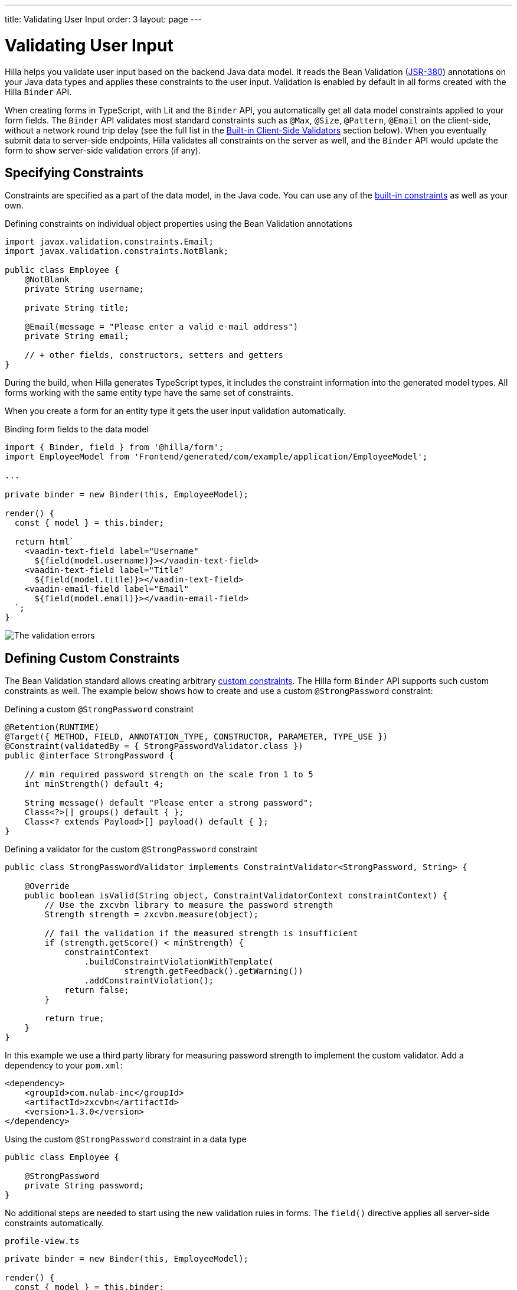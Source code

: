 ---
title: Validating User Input
order: 3
layout: page
---

= Validating User Input

Hilla helps you validate user input based on the backend Java data model.
It reads the Bean Validation (https://beanvalidation.org/2.0-jsr380/spec[JSR-380]) annotations on your Java data types and applies these constraints to the user input.
Validation is enabled by default in all forms created with the Hilla `Binder` API.

When creating forms in TypeScript, with Lit and the `Binder` API, you automatically get all data model constraints applied to your form fields.
The `Binder` API validates most standard constraints such as `@Max`, `@Size`, `@Pattern`, `@Email` on the client-side, without a network round trip delay
(see the full list in the <<built-in-client-side-validators>> section below).
When you eventually submit data to server-side endpoints, Hilla validates all constraints on the server as well, and the `Binder` API would update the form to show server-side validation errors (if any).

== Specifying Constraints

Constraints are specified as a part of the data model, in the Java code.
You can use any of the https://beanvalidation.org/2.0/spec/#builtinconstraints[built-in constraints] as well as your own.

.Defining constraints on individual object properties using the Bean Validation annotations
[source,java]
----
import javax.validation.constraints.Email;
import javax.validation.constraints.NotBlank;

public class Employee {
    @NotBlank
    private String username;

    private String title;

    @Email(message = "Please enter a valid e-mail address")
    private String email;

    // + other fields, constructors, setters and getters
}
----

During the build, when Hilla generates TypeScript types, it includes the constraint information into the generated model types.
All forms working with the same entity type have the same set of constraints.

When you create a form for an entity type it gets the user input validation automatically.

.Binding form fields to the data model
[source,typescript]
----
import { Binder, field } from '@hilla/form';
import EmployeeModel from 'Frontend/generated/com/example/application/EmployeeModel';

...

private binder = new Binder(this, EmployeeModel);

render() {
  const { model } = this.binder;

  return html`
    <vaadin-text-field label="Username"
      ${field(model.username)}></vaadin-text-field>
    <vaadin-text-field label="Title"
      ${field(model.title)}></vaadin-text-field>
    <vaadin-email-field label="Email"
      ${field(model.email)}></vaadin-email-field>
  `;
}
----

image:images/bean-validation-errors.gif[The validation errors]


== Defining Custom Constraints

The Bean Validation standard allows creating arbitrary https://beanvalidation.org/2.0-jsr380/spec/#constraintsdefinitionimplementation-constraintdefinition-examples[custom constraints].
The Hilla form `Binder` API supports such custom constraints as well.
The example below shows how to create and use a custom `@StrongPassword` constraint:

.Defining a custom `@StrongPassword` constraint
[source,java]
----
@Retention(RUNTIME)
@Target({ METHOD, FIELD, ANNOTATION_TYPE, CONSTRUCTOR, PARAMETER, TYPE_USE })
@Constraint(validatedBy = { StrongPasswordValidator.class })
public @interface StrongPassword {

    // min required password strength on the scale from 1 to 5
    int minStrength() default 4;

    String message() default "Please enter a strong password";
    Class<?>[] groups() default { };
    Class<? extends Payload>[] payload() default { };
}
----

.Defining a validator for the custom `@StrongPassword` constraint
[source,java]
----
public class StrongPasswordValidator implements ConstraintValidator<StrongPassword, String> {

    @Override
    public boolean isValid(String object, ConstraintValidatorContext constraintContext) {
        // Use the zxcvbn library to measure the password strength
        Strength strength = zxcvbn.measure(object);

        // fail the validation if the measured strength is insufficient
        if (strength.getScore() < minStrength) {
            constraintContext
                .buildConstraintViolationWithTemplate(
                        strength.getFeedback().getWarning())
                .addConstraintViolation();
            return false;
        }

        return true;
    }
}
----

In this example we use a third party library for measuring password strength to implement the custom validator.
Add a dependency to your `pom.xml`:

[source,xml]
----
<dependency>
    <groupId>com.nulab-inc</groupId>
    <artifactId>zxcvbn</artifactId>
    <version>1.3.0</version>
</dependency>
----

.Using the custom `@StrongPassword` constraint in a data type
[source,java]
----
public class Employee {

    @StrongPassword
    private String password;
}
----

No additional steps are needed to start using the new validation rules in forms.
The `field()` directive applies all server-side constraints automatically.

.`profile-view.ts`
[source,typescript]
----
private binder = new Binder(this, EmployeeModel);

render() {
  const { model } = this.binder;

  return html`
    <vaadin-password-field label="Password"
      ${field(model.password)}></vaadin-password-field>

    <vaadin-button @click="${this.save}">Save</vaadin-button>
  `;
}
----

Notice however, that in this example validation happens only after the form is submitted.
To validate the user input immediately, as users type, you would need to define a validator in TypeScript as well.
The following section shows how to do that.


== Defining Custom Client-Side Validators

To give instant feedback to users as they type, you can define validators in TypeScript so that they are executed in the browser, without a network round trip.
The Hilla form `Binder` API allows adding validators both for individual fields, and for the entire form value as a whole (for example to implement cross-field validation).
Client-side validators are executed before the server-side is invoked.

[WARNING]
Validation ALWAYS needs to run on the server for your application to be secure.
Additionally, you may validate input in the browser--immediately as users type--to give a better user experience.

=== Adding Validators for a Single Field [[single-field-ts-validators]]

When a validation rule concerns a single field, a client-side validator should be added with the `addValidator()` call on the binder node for that particular field.
This is the case with the custom `@StrongPassword` constraint example.

image:images/custom-validation-errors-ts.gif[Custom Field Validation Error]

.`profile-view.ts`
[source,typescript]
----
import * as owasp from 'owasp-password-strength-test';

// binder.for() returns a binder for the password field
const model = this.binder.model;
this.binder.for(model.password).addValidator({
  message: 'Please enter a strong password',
  validate: (password: string) => {
    const result = owasp.test(password);
    if (result.strong) {
      return true;
    }
    return { property: model.password, message: result.errors[0] };
  },
});
----

In this example we use a third party library for measuring password strength to implement the custom validator.
Add a dependency to your `package.json`:

[source,terminal]
----
npm install --save owasp-password-strength-test
npm install --save-dev @types/owasp-password-strength-test
----

=== Adding Cross-Field Validators

When a validation rule is based on several fields, a client-side validator should be added with the `addValidator()` call on the form binder directly.
A typical example where this would be needed is, checking that password is repeated correctly:

image:images/cross-field-validation-error.png[Custom Field Validation Error]

[source,typescript]
----
private binder = new Binder(this, EmployeeModel);

render() {
  return html`
    <vaadin-password-field label="Password"
      ${field(model.password)}></vaadin-password-field>
    <vaadin-password-field label="Repeat password"
      ${field(model.repeatPassword)}></vaadin-password-field>
  `;
}

protected firstUpdated() {

  const model = this.binder.model;
  this.binder.addValidator({
    message: 'Please check that the password is repeated correctly',
    validate: (value: Employee) => {
      if (value.password != value.repeatPassword) {
        return [{ property: model.password }];
      }
      return [];
    }
  });
}

----

When record-level validation fails, there are cases when you want to mark several fields as invalid.
To do this with the `@hilla/form` validator APIs, you can return an _array_ of `{ property, message }` records from the `validate()` callback.
Returning an empty array would be equivalent to returning `true`, meaning that validation has passed.
If you need to indicate a validation failure without marking any particular field as invalid, return `false`.


== Marking Fields as Required

To mark a form field as 'required', you can add a `@NotNull` or `@NotEmpty` constraints to the corresponding property in the Java type.
`@Size` with a `min` value greater than 0 makes a field required as well.

Alternatively, you can set the `impliesRequired` property when adding a custom validator in TypeScript as shown in the <<binder-validation#single-field-ts-validators>> section above.

The fields marked as _required_ get the `required` property set by the `field()` directive, and cause validation failure if left empty.


== Built-in Client-Side Validators [[built-in-client-side-validators]]

The `@hilla/form` package provides the client-side validators for the following https://beanvalidation.org/2.0/spec/#builtinconstraints[JSR-380 built-in constraints]:

. `Email` - The string must be a well-formed email address.
. `Null` - Must be `null`
. `NotNull` - Must not be `null`
. `NotEmpty` - Must not be `null` nor empty (must have a `length` property, for example string or array)
. `NotBlank` - Must not be `null` and must contain at least one non-whitespace character
. `AssertTrue` - Must be `true`
. `AssertFalse` - Must be `false`
. `Min` - Must be a number whose value must be higher or equal to the specified minimum
- Additional options: `{ value: number | string }`
. `Max` - Must be a number whose value must be lower or equal to the specified maximum
- Additional options: `{ value: number | string }`
. `DecimalMin` - Must be a number whose value must be higher or equal to the specified minimum
- Additional options: `{ value: number | string, inclusive: boolean | undefined }`
. `DecimalMax` - Must be a number whose value must be lower or equal to the specified maximum
- Additional options: `{ value: number | string, inclusive: boolean | undefined }`
. `Negative` - Must be a negative number (0 is considered as an invalid value)
. `NegativeOrZero` - Must be a negative number or 0
. `Positive` - Must be a positive number (0 is considered as an invalid value)
. `PositiveOrZero` - Must be a positive number or 0
. `Size` - Size must be between the specified boundaries (included; must have a `length` property, for example string or array)
- Additional options: `{ min?: number, max?: number }`
. `Digits` - Must be a number within accepted range
- Additional options: `{ integer: number, fraction: number }`
. `Past` - A date string in the past
. `PastOrPresent` - A date string in the past or present
. `Future` - A date string in the future
. `FutureOrPresent` - A date string in the future or present
. `Pattern` - Must match the specified regular expression
- Additional options: `{ regexp: RegExp | string }`

Usually they are used automatically.
However, you could also add them to selected fields manually with `binder.for(myFieldModel).addValidator(validator)`.
For example `addValidator(new Size({max: 10, message: 'Must be 10 characters or less'}))`.

All the built-in validators take one constructor parameter which is usually an optional `options` object with a `message?: string` property (which defaults to `'invalid'`), but some validators have additional options or support other argument types instead of the `options` object.

For example the `Min` validator requires a `value: number | string` option which may be given as part of the `options` object or you can pass just the minimum value itself instead of the `options` object (if you don't want to set `message` and leave it as the default `'invalid'`).

[source,typescript]
----
import { Binder, field, NotEmpty, Min, Size, Email } from '@hilla/form';

@customElement('my-demo-view')
export class MyDemoView extends LitElement {
  private binder = new Binder(this, PersonModel);

  protected firstUpdated(_changedProperties: any) {
    super.firstUpdated(args);

    const model = this.binder.model;

    this.binder.for(model.name).addValidator(
      new NotEmpty({
        message: 'Please enter a name'
      }));

    this.binder.for(model.username).addValidator(
      new Size({
        message: 'Please pick a username 3 to 15 symbols long',
        min: 3,
        max: 15
      }));

    this.binder.for(model.age).addValidator(
      new Min({
        message: 'Please enter an age of 18 or above',
        value: 18
      }));

    this.binder.for(model.email).addValidator(new Email());
  }

  render() {
    const model = this.binder.model;
    return html`
      <vaadin-text-field label="Name"
        ${field(model.name)}"></vaadin-text-field>
      <vaadin-text-field label="Username"
        ${field(model.username)}"></vaadin-text-field>
      <vaadin-integer-field label="Age"
        ${field(model.age)}"></vaadin-integer-field>
      <vaadin-email-field label="Email"
        ${field(model.email)}"></vaadin-email-field>
    `;
  }
}
----
